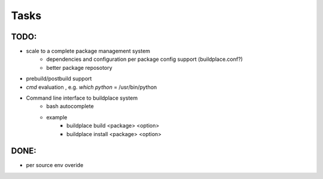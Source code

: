 .. add todo or wish list here

Tasks
=====

TODO:
-----

- scale to a complete package management system
    - dependencies and configuration per package config support (buildplace.conf?)
    - better package reposotory
- prebuild/postbuild support
- `cmd` evaluation , e.g. `which python` = /usr/bin/python 
- Command line interface to buildplace system
    - bash autocomplete
    - example
        - buildplace build <package> <option> 
        - buildplace install <package> <option>

.. move what already done TODO: here 

DONE:
-----

- per source env overide
